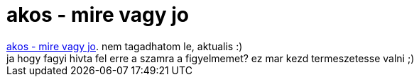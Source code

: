 = akos - mire vagy jo

:slug: akos_mire_vagy_jo
:category: zene
:tags: hu
:date: 2007-01-14T13:24:24Z
++++
<a href="http://zeneszoveg.hu/dalszoveg.phtml?szk=455" target="_self">akos - mire vagy jo</a>. nem tagadhatom le, aktualis :)<br />ja hogy fagyi hivta fel erre a szamra a figyelmemet? ez mar kezd termeszetesse valni ;)<br />
++++
